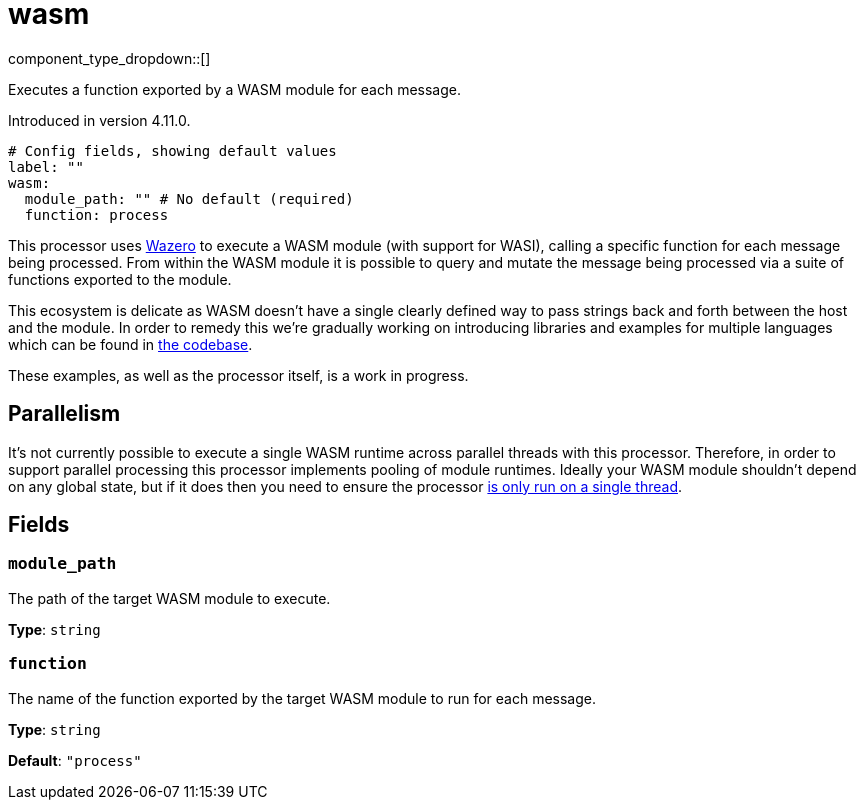 = wasm
:type: processor
:status: experimental
:categories: ["Utility"]



////
     THIS FILE IS AUTOGENERATED!

     To make changes please edit the corresponding source file under internal/impl/<provider>.
////


component_type_dropdown::[]


Executes a function exported by a WASM module for each message.

Introduced in version 4.11.0.

```yml
# Config fields, showing default values
label: ""
wasm:
  module_path: "" # No default (required)
  function: process
```

This processor uses https://github.com/tetratelabs/wazero[Wazero^] to execute a WASM module (with support for WASI), calling a specific function for each message being processed. From within the WASM module it is possible to query and mutate the message being processed via a suite of functions exported to the module.

This ecosystem is delicate as WASM doesn't have a single clearly defined way to pass strings back and forth between the host and the module. In order to remedy this we're gradually working on introducing libraries and examples for multiple languages which can be found in https://github.com/{project-github}/tree/main/public/wasm/README.md[the codebase^].

These examples, as well as the processor itself, is a work in progress.

== Parallelism

It's not currently possible to execute a single WASM runtime across parallel threads with this processor. Therefore, in order to support parallel processing this processor implements pooling of module runtimes. Ideally your WASM module shouldn't depend on any global state, but if it does then you need to ensure the processor xref:configuration:processing_pipelines.adoc[is only run on a single thread].


== Fields

=== `module_path`

The path of the target WASM module to execute.


*Type*: `string`


=== `function`

The name of the function exported by the target WASM module to run for each message.


*Type*: `string`

*Default*: `"process"`


